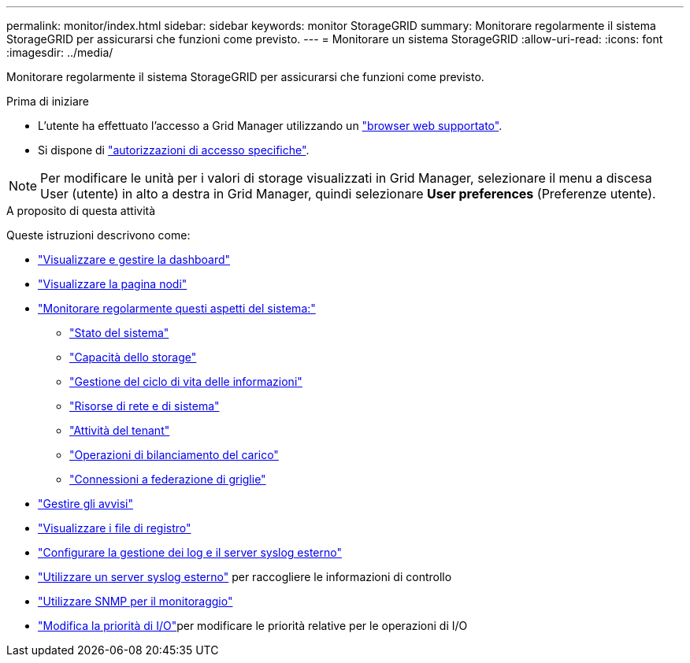 ---
permalink: monitor/index.html 
sidebar: sidebar 
keywords: monitor StorageGRID 
summary: Monitorare regolarmente il sistema StorageGRID per assicurarsi che funzioni come previsto. 
---
= Monitorare un sistema StorageGRID
:allow-uri-read: 
:icons: font
:imagesdir: ../media/


[role="lead"]
Monitorare regolarmente il sistema StorageGRID per assicurarsi che funzioni come previsto.

.Prima di iniziare
* L'utente ha effettuato l'accesso a Grid Manager utilizzando un link:../admin/web-browser-requirements.html["browser web supportato"].
* Si dispone di link:../admin/admin-group-permissions.html["autorizzazioni di accesso specifiche"].



NOTE: Per modificare le unità per i valori di storage visualizzati in Grid Manager, selezionare il menu a discesa User (utente) in alto a destra in Grid Manager, quindi selezionare *User preferences* (Preferenze utente).

.A proposito di questa attività
Queste istruzioni descrivono come:

* link:viewing-dashboard.html["Visualizzare e gestire la dashboard"]
* link:viewing-nodes-page.html["Visualizzare la pagina nodi"]
* link:information-you-should-monitor-regularly.html["Monitorare regolarmente questi aspetti del sistema:"]
+
** link:monitoring-system-health.html["Stato del sistema"]
** link:monitoring-storage-capacity.html["Capacità dello storage"]
** link:monitoring-information-lifecycle-management.html["Gestione del ciclo di vita delle informazioni"]
** link:monitoring-network-connections-and-performance.html["Risorse di rete e di sistema"]
** link:monitoring-tenant-activity.html["Attività del tenant"]
** link:monitoring-load-balancing-operations.html["Operazioni di bilanciamento del carico"]
** link:grid-federation-monitor-connections.html["Connessioni a federazione di griglie"]


* link:managing-alerts.html["Gestire gli avvisi"]
* link:logs-files-reference.html["Visualizzare i file di registro"]
* link:configure-log-management.html["Configurare la gestione dei log e il server syslog esterno"]
* link:considerations-for-external-syslog-server.html["Utilizzare un server syslog esterno"] per raccogliere le informazioni di controllo
* link:using-snmp-monitoring.html["Utilizzare SNMP per il monitoraggio"]
* link:manage-io-prioritization.html["Modifica la priorità di I/O"]per modificare le priorità relative per le operazioni di I/O


